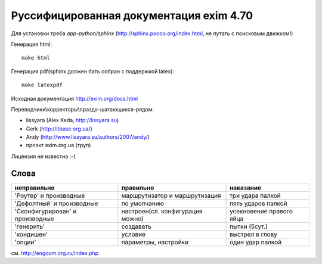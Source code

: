 Руссифицированная документация exim 4.70
========================================

Для установки треба *app-python/sphinx* (http://sphinx.pocoo.org/index.html, не путать с поисковым движком!)

Генерация html::
  
  make html


Генерация pdf(sphinx должен бать собран с поддержкой latex)::
  
  make latexpdf


Исходная документация http://exim.org/docs.html

Переводчики\\корректоры\\праздо-шатающиеся-рядом:

* lissyara (Alex Keda, http://lissyara.su)
* Gerk (http://itbase.org.ua/)
* Andy (http://www.lissyara.su/authors/2007/andy/) 
* проэкт exim.org.ua (труп)

Лицензия не известна :-(

Слова 
-----

================================  ================================  =================
неправильно                       правильно                         наказание 
================================  ================================  =================
'Роутер' и производные            маршрутизатор и маршрутизация     три удара палкой
'Дефолтный' и производные         по умолчанию                      пять ударов палкой
'Cконфигурирован' и производные   настроен(сл. конфигурация можно)  усекновение правого яйца
'генерить'                        создавать                         пытки (5сут.)
'кондишен'                        условие                           выстрел в глову
'опции'                           параметры, настройки              один удар палкой 
================================  ================================  =================

см. http://engcom.org.ru/index.php
